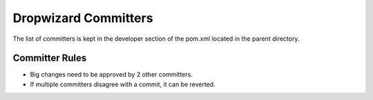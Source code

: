 .. _man-committers:

#######################
Dropwizard Committers
#######################

The list of committers is kept in the developer section of the pom.xml
located in the parent directory.

Committer Rules
================

* Big changes need to be approved by 2 other committers.
* If multiple committers disagree with a commit, it can be reverted.
